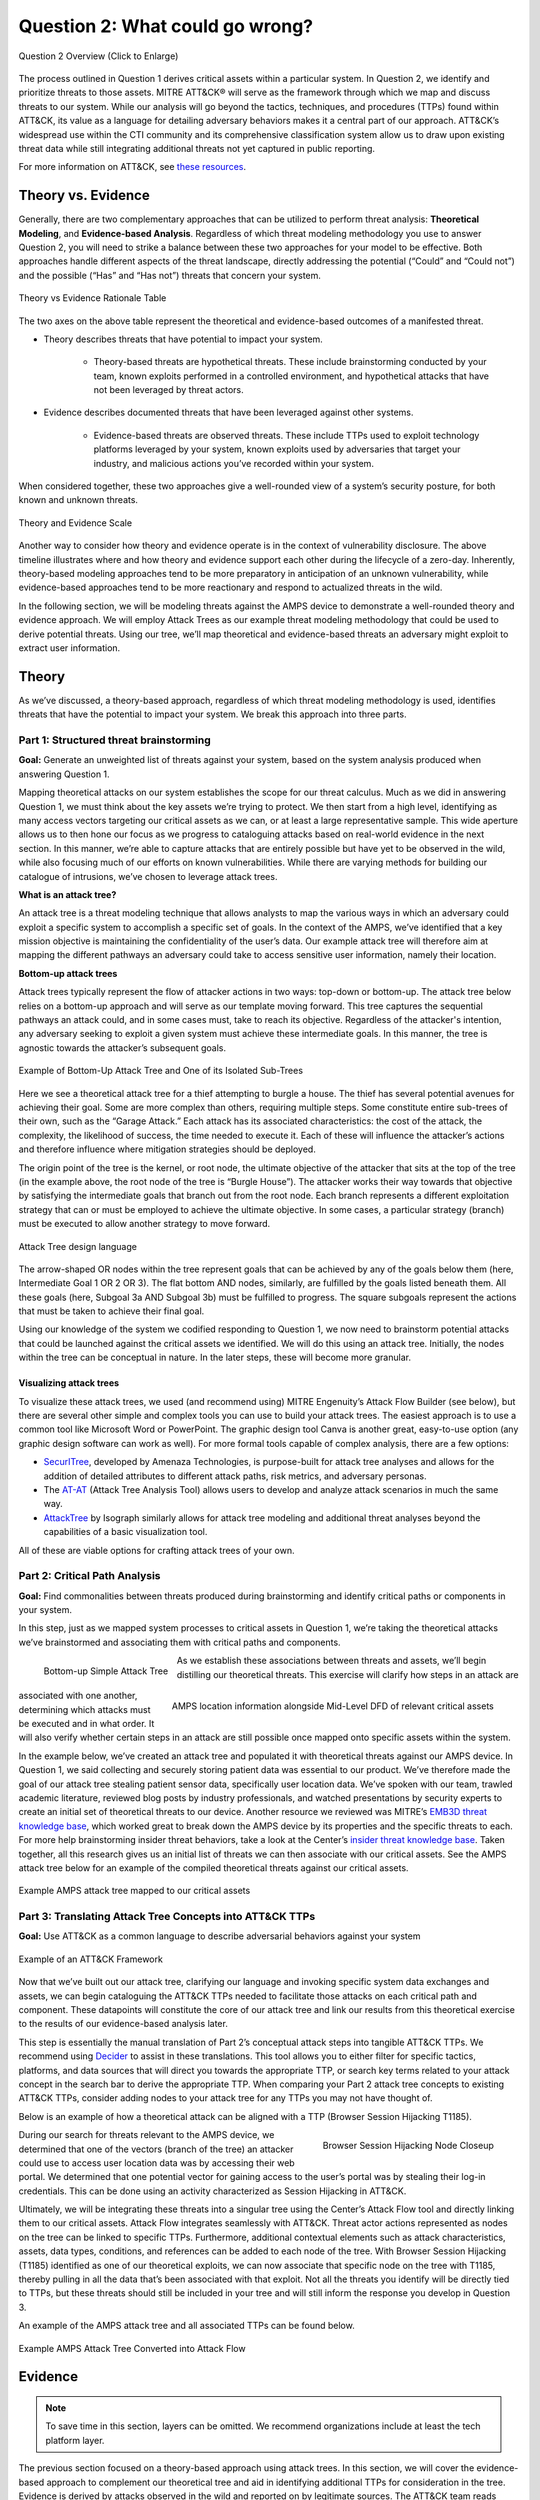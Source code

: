 .. _Question 2:
Question 2: What could go wrong?
================================

.. figure:: /Graphics/Question2Graphic.png
    :alt: Question 2 overview graphic
    :scale: 30%
    :align: center

    Question 2 Overview (Click to Enlarge)

The process outlined in Question 1 derives critical assets within a particular system. In Question 2, we identify and prioritize threats to those assets. MITRE ATT&CK® will serve as the framework through which we map and discuss threats to our system. While our analysis will go beyond the tactics, techniques, and procedures (TTPs) found within ATT&CK, its value as a language for detailing adversary behaviors makes it a central part of our approach. ATT&CK’s widespread use within the CTI community and its comprehensive classification system allow us to draw upon existing threat data while still integrating additional threats not yet captured in public reporting.

For more information on ATT&CK, see `these resources <https://attack.mitre.org/resources/learn-more-about-attack/>`_.

Theory vs. Evidence
-------------------

Generally, there are two complementary approaches that can be utilized to perform threat analysis: **Theoretical Modeling**, and **Evidence-based Analysis**. Regardless of which threat modeling methodology you use to answer Question 2, you will need to strike a balance between these two approaches for your model to be effective. Both approaches handle different aspects of the threat landscape, directly addressing the potential (“Could” and “Could not”) and the possible (“Has” and “Has not”) threats that concern your system.

.. figure:: /Graphics/theoryvsEvidence.png
    :alt: Theory vs Evidence Rationale Table
    :scale: 25%
    :align: center

    Theory vs Evidence Rationale Table

The two axes on the above table represent the theoretical and evidence-based outcomes of a manifested threat.

* Theory describes threats that have potential to impact your system.

   * Theory-based threats are hypothetical threats. These include brainstorming conducted by your team, known exploits performed in a controlled environment, and hypothetical attacks that have not been leveraged by threat actors.

* Evidence describes documented threats that have been leveraged against other systems.

   * Evidence-based threats are observed threats. These include TTPs used to exploit technology platforms leveraged by your system, known exploits used by adversaries that target your industry, and malicious actions you’ve recorded within your system.

When considered together, these two approaches give a well-rounded view of a system’s security posture, for both known and unknown threats.

.. figure:: /Graphics/10.png
    :alt: Theory and Evidence Scale
    :scale: 80%
    :align: center

    Theory and Evidence Scale

Another way to consider how theory and evidence operate is in the context of vulnerability disclosure. The above timeline illustrates where and how theory and evidence support each other during the lifecycle of a zero-day. Inherently, theory-based modeling approaches tend to be more preparatory in anticipation of an unknown vulnerability, while evidence-based approaches tend to be more reactionary and respond to actualized threats in the wild.

In the following section, we will be modeling threats against the AMPS device to demonstrate a well-rounded theory and evidence approach. We will employ Attack Trees as our example threat modeling methodology that could be used to derive potential threats. Using our tree, we’ll map theoretical and evidence-based threats an adversary might exploit to extract user information.

Theory
------

As we’ve discussed, a theory-based approach, regardless of which threat modeling methodology is used, identifies threats that have the potential to impact your system. We break this approach into three parts.

Part 1: Structured threat brainstorming
~~~~~~~~~~~~~~~~~~~~~~~~~~~~~~~~~~~~~~~

**Goal:** Generate an unweighted list of threats against your system, based on the system analysis produced when answering Question 1.

Mapping theoretical attacks on our system establishes the scope for our threat calculus. Much as we did in answering Question 1, we must think about the key assets we’re trying to protect. We then start from a high level, identifying as many access vectors targeting our critical assets as we can, or at least a large representative sample. This wide aperture allows us to then hone our focus as we progress to cataloguing attacks based on real-world evidence in the next section. In this manner, we’re able to capture attacks that are entirely possible but have yet to be observed in the wild, while also focusing much of our efforts on known vulnerabilities. While there are varying methods for building our catalogue of intrusions, we’ve chosen to leverage attack trees.

**What is an attack tree?**

An attack tree is a threat modeling technique that allows analysts to map the various ways in which an adversary could exploit a specific system to accomplish a specific set of goals. In the context of the AMPS, we’ve identified that a key mission objective is maintaining the confidentiality of the user’s data.  Our example attack tree will therefore aim at mapping the different pathways an adversary could take to access sensitive user information, namely their location.

**Bottom-up attack trees**

Attack trees typically represent the flow of attacker actions in two ways: top-down or bottom-up. The attack tree below relies on a bottom-up approach and will serve as our template moving forward. This tree captures the sequential pathways an attack could, and in some cases must, take to reach its objective. Regardless of the attacker's intention, any adversary seeking to exploit a given system must achieve these intermediate goals. In this manner, the tree is agnostic towards the attacker’s subsequent goals.

.. figure:: /Graphics/11.png
    :alt: Example of Bottom-Up Attack Tree and One of its Isolated Sub-Trees
    :scale: 50%
    :align: center

    Example of Bottom-Up Attack Tree and One of its Isolated Sub-Trees

Here we see a theoretical attack tree for a thief attempting to burgle a house. The thief has several potential avenues for achieving their goal. Some are more complex than others, requiring multiple steps. Some constitute entire sub-trees of their own, such as the “Garage Attack.” Each attack has its associated characteristics: the cost of the attack, the complexity, the likelihood of success, the time needed to execute it. Each of these will influence the attacker’s actions and therefore influence where mitigation strategies should be deployed.

The origin point of the tree is the kernel, or root node, the ultimate objective of the attacker that sits at the top of the tree (in the example above, the root node of the tree is “Burgle House”). The attacker works their way towards that objective by satisfying the intermediate goals that branch out from the root node. Each branch represents a different exploitation strategy that can or must be employed to achieve the ultimate objective. In some cases, a particular strategy (branch) must be executed to allow another strategy to move forward.

.. figure:: /Graphics/12.png
    :alt: Attack Tree design language
    :scale: 50%
    :align: center

    Attack Tree design language

The arrow-shaped OR nodes within the tree represent goals that can be achieved by any of the goals below them (here, Intermediate Goal 1 OR 2 OR 3). The flat bottom AND nodes, similarly, are fulfilled by the goals listed beneath them. All these goals (here, Subgoal 3a AND Subgoal 3b) must be fulfilled to progress. The square subgoals represent the actions that must be taken to achieve their final goal.

Using our knowledge of the system we codified responding to Question 1, we now need to brainstorm potential attacks that could be launched against the critical assets we identified. We will do this using an attack tree. Initially, the nodes within the tree can be conceptual in nature. In the later steps, these will become more granular.

Visualizing attack trees
^^^^^^^^^^^^^^^^^^^^^^^^

To visualize these attack trees, we used (and recommend using) MITRE Engenuity’s Attack Flow Builder (see below), but there are several other simple and complex tools you can use to build your attack trees. The easiest approach is to use a common tool like Microsoft Word or PowerPoint. The graphic design tool Canva is another great, easy-to-use option (any graphic design software can work as well). For more formal tools capable of complex analysis, there are a few options:

* `SecurITree <https://www.amenaza.com/attack-tree-tool.php>`_, developed by Amenaza Technologies, is purpose-built for attack tree analyses and allows for the addition of detailed attributes to different attack paths, risk metrics, and adversary personas.
* The `AT-AT <https://github.com/yathuvaran/AT-AT>`_ (Attack Tree Analysis Tool) allows users to develop and analyze attack scenarios in much the same way.
* `AttackTree <https://www.isograph.com/software/attacktree/>`_ by Isograph similarly allows for attack tree modeling and additional threat analyses beyond the capabilities of a basic visualization tool.

All of these are viable options for crafting attack trees of your own.

Part 2: Critical Path Analysis
~~~~~~~~~~~~~~~~~~~~~~~~~~~~~~

**Goal:** Find commonalities between threats produced during brainstorming and identify critical paths or components in your system.

In this step, just as we mapped system processes to critical assets in Question 1, we’re taking the theoretical attacks we’ve brainstormed and associating them with critical paths and components.

.. figure:: /Graphics/13.png
    :alt: Bottom-up Simple Attack Tree
    :scale: 50%
    :align: left

    Bottom-up Simple Attack Tree

.. figure:: /Graphics/14.png
    :alt: AMPS location information alongside Mid-Level DFD of relevant critical assets
    :scale: 65%
    :align: right

    AMPS location information alongside Mid-Level DFD of relevant critical assets

As we establish these associations between threats and assets, we’ll begin distilling our theoretical threats. This exercise will clarify how steps in an attack are associated with one another, determining which attacks must be executed and in what order. It will also verify whether certain steps in an attack are still possible once mapped onto specific assets within the system.

In the example below, we’ve created an attack tree and populated it with theoretical threats against our AMPS device. In Question 1, we said collecting and securely storing patient data was essential to our product. We’ve therefore made the goal of our attack tree stealing patient sensor data, specifically user location data. We’ve spoken with our team, trawled academic literature, reviewed blog posts by industry professionals, and watched presentations by security experts to create an initial set of theoretical threats to our device.
Another resource we reviewed was MITRE’s `EMB3D threat knowledge base <https://emb3d.mitre.org/properties-list/>`_, which worked great to break down the AMPS device by its properties and the specific threats to each. For more help brainstorming insider threat behaviors, take a look at the Center’s `insider threat knowledge base <https://center-for-threat-informed-defense.github.io/insider-threat-ttp-kb/introduction/>`_. Taken together, all this research gives us an initial list of threats we can then associate with our critical assets. See the AMPS attack tree below for an example of the compiled theoretical threats against our critical assets.

.. figure:: /Graphics/15.png
    :alt: Example AMPS attack tree mapped to our critical assets
    :scale: 65%
    :align: center

    Example AMPS attack tree mapped to our critical assets

Part 3: Translating Attack Tree Concepts into ATT&CK TTPs
~~~~~~~~~~~~~~~~~~~~~~~~~~~~~~~~~~~~~~~~~~~~~~~~~~~~~~~~~
**Goal:** Use ATT&CK as a common language to describe adversarial behaviors against your system

.. figure:: /Graphics/16.png
    :alt: Example of an ATT&CK Framework
    :scale: 75%
    :align: center

    Example of an ATT&CK Framework

Now that we’ve built out our attack tree, clarifying our language and invoking specific system data exchanges and assets, we can begin cataloguing the ATT&CK TTPs needed to facilitate those attacks on each critical path and component. These datapoints will constitute the core of our attack tree and link our results from this theoretical exercise to the results of our evidence-based analysis later.

This step is essentially the manual translation of Part 2’s conceptual attack steps into tangible ATT&CK TTPs. We recommend using `Decider <https://github.com/cisagov/decider>`_ to assist in these translations. This tool allows you to either filter for specific tactics, platforms, and data sources that will direct you towards the appropriate TTP, or search key terms related to your attack concept in the search bar to derive the appropriate TTP. When comparing your Part 2 attack tree concepts to existing ATT&CK TTPs, consider adding nodes to your attack tree for any TTPs you may not have thought of.

Below is an example of how a theoretical attack can be aligned with a TTP (Browser Session Hijacking T1185).

.. figure:: /Graphics/17.png
    :alt: Browser Session Hijacking Node Closeup
    :scale: 50%
    :align: right

    Browser Session Hijacking Node Closeup

During our search for threats relevant to the AMPS device, we determined that one of the vectors (branch of the tree) an attacker could use to access user location data was by accessing their web portal. We determined that one potential vector for gaining access to the user’s portal was by stealing their log-in credentials. This can be done using an activity characterized as Session Hijacking in ATT&CK.

Ultimately, we will be integrating these threats into a singular tree using the Center’s Attack Flow tool and directly linking them to our critical assets. Attack Flow integrates seamlessly with ATT&CK. Threat actor actions represented as nodes on the tree can be linked to specific TTPs. Furthermore, additional contextual elements such as attack characteristics, assets, data types, conditions, and references can be added to each node of the tree. With Browser Session Hijacking (T1185) identified as one of our theoretical exploits, we can now associate that specific node on the tree with T1185, thereby pulling in all the data that’s been associated with that exploit. Not all the threats you identify will be directly tied to TTPs, but these threats should still be included in your tree and will still inform the response you develop in Question 3.

An example of the AMPS attack tree and all associated TTPs can be found below.

.. figure:: /Graphics/18.png
    :alt: Example AMPS Attack Tree Converted into Attack Flow
    :scale: 75%
    :align: center

    Example AMPS Attack Tree Converted into Attack Flow

Evidence
---------

.. note::
  To save time in this section, layers can be omitted. We recommend organizations include at least the tech platform layer.

The previous section focused on a theory-based approach using attack trees. In this section, we will cover the evidence-based approach to complement our theoretical tree and aid in identifying additional TTPs for consideration in the tree. Evidence is derived by attacks observed in the wild and reported on by legitimate sources. The ATT&CK team reads open-source reports published by these sources and associates adversarial behavior with a TTP. Sources for these TTPs are different from those previously used to build the theory-based attack tree, which is why the complementary approach of theory and evidence is crucial. We will use the TTPs derived in this section to add to the attack tree in the previous section. We recommend considering TTPs derived by four types of observed behavior.

#. TTPs used against your Technology Platform(s)
#. TTPs used by Threat Actor(s) targeting your Industry
#. TTPs used by Software used maliciously against your Industry
#. TTPs used by Campaign(s) targeting your Industry

Throughout this section, we break down each type of observed behavior and demonstrate how to use the TTPs describing this behavior in your attack tree. We will continue to use AMPS in all examples.

Multiple technology platforms were identified in our attack tree. For the purposes of this project, however, we will only be using observed TTPs related to the cloud platform (Azure) branch of the attack tree.

As we walk through this section and explain how to generate TTPs from each of the four types of observed behaviors above, we will start to compile a consolidated list of TTPs pertinent to branches of our tree (in this case the Azure branch). These TTPs will be compiled in the form of ATT&CK Navigator Layers. The figure below shows the process of stacking the multiple ATT&CK Navigator Layers derived from each category of data. The information gathered in this section will also support scoring in the following section.

.. figure:: /Graphics/19.png
    :alt: Layered Steps to Form Collection of TTPS
    :scale: 50%
    :align: right

    Layered Steps to Form Collection of TTPS

The observed TTPs in these layers may not have been previously used to achieve the goal we are analyzing in our attack tree (user location data). This is expected. Often, intrusions go through your company to access your business partners or customers. Although your company, or others in your industry, may not have been the desired end target in these reported incidents, you were an intermediate target and the TTPs used in these “leap frog” intrusions against your industry or tech platform can be used to target you in the future. Thus, we include them in our observed TTP layers.

.. note::

    All ATT&CK Navigator Layer examples can be found within drop downs throughout the Evidence section. Each example will allow for download and opening within ATT&CK Navigator for editing.


Layer 1: Technology Platform TTPs
~~~~~~~~~~~~~~~~~~~~~~~~~~~~~~~~~

**Goal:** Compile a list of TTPs that have been used to target your tech platform

To characterize the observed threats targeting your system, we recommend starting with techniques targeting your specific technology platform. This information will be used to prioritize threats in your attack tree later.

Types of observed CTI data vary by company, depending on which commercial data you subscribe to or which public datasets you leverage. As a best practice, if the data is available, internally generated observed threat data targeting your network and technology platforms should be incorporated. For the purposes of our example, the fictitious team evaluating AMPS doesn’t pay for any CTI data and only has publicly available data at its disposal. A good starting place for any team, regardless of budget, is `ATT&CK Navigator <https://mitre-attack.github.io/attack-navigator/>`_. In this tool is an option to filter mobile, enterprise, or industrial control system matrices by technology platform. Our theory-based attack tree is already broken down into technology platform branches, and the focus is on generating observed TTPs one branch at a time. Navigator will generate an ATT&CK matrix with TTPs targeting your technology platform that have been observed in the wild. ATT&CK version 14.1 has the following platform filters: macOS, Windows, Linux, Azure AD, PRE, Containers, Office365, SaaS, Google Workspace, and IaaS. We recommend adding TTPs (or Navigator Layers) derived from your commercial data or data generated internally to this technology platform Navigator layer. This additional data will help capture more observed TTPs used against your technology platform.

Below is an ATT&CK Navigator view showing the TTPs linked to Azure AD. Throughout this evidence section, we will down-select from these base-layer TTPs.

.. collapse:: Example Platform Layer

    **This ATT&CK Navigator view shows the TTPs linked to Azure AD. Throughout this evidence section, we will down-select off of these TTPs.**

    .. figure:: /Graphics/Platform_Layer.svg
        :alt: Example ATT&CK Navigator Layer for Azure AD
        :scale: 75%
        :align: center

        Example ATT&CK Navigator Layer for Azure AD

    .. raw:: html

        <p>
            <a class="btn btn-primary" target="_blank" href="..\platform_layer.json" download="platform_layer.json">
            <i class="fa fa-download"></i> Download Layer JSON</a>
        </p>

|

Layer 2: Threat Actor (TA) TTPs
~~~~~~~~~~~~~~~~~~~~~~~~~~~~~~~

**Goal:** Compile a list of TTPs that have been used by a threat actor/s targeting your industry

If time permits, we also recommend generating threat profiles to characterize the adversaries, or groups, that are likely to target your industry and therefore your system. This information will also help in prioritizing threats in your attack tree later.

To get started with threat actors that are relevant to your organization, consider any threat actors that have been known to be a concern in the past, or have been mentioned recently as a concern to your organization. It is always a good idea to consider threat actors that have previously been a threat to your organization since they are known to you. Ask your stakeholders if there are any TAs they are concerned with too.

The ATT&CK Groups knowledge base can be a good starting point for any team. The `Groups <https://attack.mitre.org/groups/>`_ page gives an overview of all the TAs reported publicly. Although many CTI vendors have their own naming structure, ATT&CK Groups is an attempt at combining these TAs under a single naming convention. On this page, you can “CTL + F” to look for groups relevant to you. Some focus areas to search for might be location (i.e., United States, Iran, China) or industry (i.e., financial, government, retail); both searches help to narrow down threat actors important to your organization. Also keep an eye out for when these groups were active. Groups that have not been active recently might not be useful to your organization, but this is an internal decision that needs to be made based on your organization’s needs. Be sure to keep these dates in mind as they will affect the scoring in the next section.

A Navigator layer exists on each Group’s page. Use this layer to generate a list of TTPs for each TA you identified. Below is an ATT&CK Navigator example for FIN7 that highlights the TA’s TTPs in blue. This threat actor was chosen by searching “medical” on the ATT&CK Groups page, which identified this group as previously targeting our industry’s “medical equipment.”

.. collapse:: Example Threat Actor Layer

    **This ATT&CK Navigator view shows the TTPs linked to the FIN7 group. These TTPs will be added to the platform layer we started with.**

    .. figure:: /Graphics/20.svg
        :alt: Example ATT&CK Navigator Layer for FIN7
        :scale: 75%
        :align: center

        Example ATT&CK Navigator Layer for FIN7

    .. raw:: html


        <p>
            <a class="btn btn-primary" target="_blank" href="..\threat_actor_layer.json" download="threat_actor_layer.json">
            <i class="fa fa-download"></i> Download Layer JSON</a>
        </p>

|

This is our first down-select from the technology platform layer. Additional TAs and the following layers will provide more. If you have more time to spend on this layer, once you’ve finished using the ATT&CK Groups page, you should look at threat actors in the news that are potentially relevant to your industry. If your organization subscribes to commercial data, search those databases or use Threat Intelligence Platforms (TIPs) available to you. An example of this can be found in the Additional Resources Section.  Another good starting point for teams on a budget is the `APT Groups and Operations Google Sheet <https://docs.google.com/spreadsheets/d/1H9_xaxQHpWaa4O_Son4Gx0YOIzlcBWMsdvePFX68EKU/edit#gid=1864660085>`_. This spreadsheet consists of a list of threat actors by country as well as their name and aliases, operations associated, origin, toolset/malware utilized, a description of their motives/goals, and targeted industries.

This spreadsheet contains community-derived information. Because it is a living spreadsheet with various people making edits, it allows for a more real-time approach in terms of updates that can be helpful to organizations focusing on a specific threat actor. Ultimately this resource is another opportunity to find more evidence-based TTPs associated with the actor.

One final open-source resource is the `Thai CERT database <https://apt.etda.or.th/cgi-bin/aptsearch.cgi>`_. This database allows you to search for threat actors by country, sector targeted, motivation, or key word. Once you’ve identified TAs of concern, compare these to the aliases on the ATT&CK Groups page (“CTL + F” search for name) and consider using any resulting group’s Navigator Layer.

Layer 3: Malicious Software TTPs
~~~~~~~~~~~~~~~~~~~~~~~~~~~~~~~~
**Goal:** Compile a list of relevant TTPs executed by malicious tools targeting your technology platform.

The next step will follow a similar process to the steps above. To start, an organization should always compile internal data first. This can be done by utilizing datasets within any TIPs you use as well as any previous threats your company has seen. Starting with the known and building on the new data allows for a more exhaustive list of TTPs while ensuring company-specific data is considered.

After reviewing internal and commercial data, use the ATT&CK Software page similarly to how we used it for the TA layer. In this scenario you will use it to build a list of TTPs used by malicious software targeting your specific technology platform. This will be done by accessing the ATT&CK Software page and using “CTL + F” to search for your technology platform.

In our case, we search “Azure,” which results in two findings of software: AADInternals and ROADTools. For the sake of this example, the team will focus on ROADTools. We recommend including all software pertaining to your platform, or just specific software you find most applicable; you will have to make this decision based on your needs and time. During this step, remember that ATT&CK software is not just compromised or malicious software, but also commercial, open-source, built-in, or publicly available software that could be used by a defender, pen tester, red teamer, or adversary conducting “living off the land” techniques.  Each Software page comes with a Navigator Layer. The ROADTools ATT&CK Navigator layer can be seen below in red.

.. collapse:: Example Software Layer

    **This ATT&CK Navigator view shows the TTPs linked to the ROADTools software. These TTPs will be added onto the layer with platform and threat actor TTPs.**

    .. figure:: /Graphics/21.svg
        :alt: Example ATT&CK Navigator Layer for ROADTools
        :scale: 75%
        :align: center

        Example ATT&CK Navigator Layer for ROADTools

    .. raw:: html


        <p>
            <a class="btn btn-primary" target="_blank" href="..\software_layer.json" download="software_layer.json">
            <i class="fa fa-download"></i> Download Layer JSON</a>
        </p>

|

Layer 4: Campaign TTPs
~~~~~~~~~~~~~~~~~~~~~~

**Goal:** Compile a list of TTPs that have been used in a campaign targeting your industry.

To provide a more detailed picture, if your organization has the time, it is recommended you research campaigns that might be applicable to you. This can be done in various ways similar to the previous layers. First, any campaigns recently reported on that are of concern to your organization should be included. It might also make sense to include any data from previous campaigns that targeted your organization as well as data from tools used internally. Once this data has been considered and added, the team should use the `ATT&CK Campaigns <https://attack.mitre.org/campaigns/>`_ page for further research. Focus on campaigns targeting your specific industry. These can be searched by using “CTL + F” on the ATT&CK campaign page. During this step, be cognizant of the timing of these campaigns, since some may be too old to be useful. Only your organization can know which campaigns they find useful, but keep these dates in mind as they will affect the scoring in the next section.

For the AMPS device, we focused on one of the campaigns related to healthcare, specifically C0014. In many cases, this campaign might be considered not recent enough to be relevant, but for the sake of this example we will use it, despite the reported date being in 2022. The ATT&CK Navigator Layer below highlights the TTPs relevant to this campaign in yellow.

.. collapse:: Example Campaign Layer

    **This ATT&CK Navigator view shows the TTPs linked to campaign C0014. These TTPs will be added to the previous layer that included platform, threat actor, and software.**

    .. figure:: /Graphics/22.svg
        :alt: Example ATT&CK Navigator Layer for C0014
        :scale: 75%
        :align: center

        Example ATT&CK Navigator Layer for C0014

    .. raw:: html


        <p>
            <a class="btn btn-primary" target="_blank" href="..\campaign_layer_(only).json" download="campaign_layer_(only).json">
            <i class="fa fa-download"></i> Download Layer JSON</a>
        </p>

|


The video below walks through an example of adding together all of the layers mentioned throughout the evidence section.

.. raw:: html

    <iframe width="560" height="315" src="https://www.youtube.com/embed/h_BC6QMWDbA?si=Abpy35U4SYKMYUeE" title="YouTube video player" frameborder="0" allow="accelerometer; autoplay; clipboard-write; encrypted-media; gyroscope; picture-in-picture; web-share" referrerpolicy="strict-origin-when-cross-origin" allowfullscreen></iframe>

|
Compile All CTI Layers and Compare to Theory-Base Attack Tree
~~~~~~~~~~~~~~~~~~~~~~~~~~~~~~~~~~~~~~~~~~~~~~~~~~~~~~~~~~~~~

**Goal:** Compile list of TTPs that your system will most likely face

Right now you have a list of TTPs, in the form of ATT&CK Navigator Layers, that have been observed against technology platforms in your tree. Take those lists and overlap them all using Navigator. The overlap between layers can provide some insight for prioritization.

.. collapse:: Example Evidence Combined Layer

    **The example below shows a combination of all layers used as examples above. The blue TTPs show those used by threat actors targeting your industry, the red TTPs signify the TTPs used by malicious software targeting your industry, the yellow highlights the TTPs used by campaigns targeting your industry, and grey shows any overlap between multiple layers.**

    .. figure:: /Graphics/23.svg
        :alt: Example ATT&CK Navigator Layer for Combined Layers
        :scale: 75%
        :align: center

        Example ATT&CK Navigator Layer for Combined Layers

    .. raw:: html


        <p>
            <a class="btn btn-primary" target="_blank" href="..\evidence_layer.json" download="evidence_layer.json">
            <i class="fa fa-download"></i> Download Layer JSON</a>
        </p>

|

Compare these TTPs to those in your theory-based attack tree. Since these TTPs are all related to the Azure branch of the attack tree, we will focus there. In practice, you will make one combined overlay for each technology platform branch of your tree.

.. collapse:: Example Theory Layer

    **To apply this to our current example, we will take our attack tree branch centered around Azure and map the steps back to ATT&CK techniques, as seen in the Navigator Layer below.**

    .. figure:: /Layers/theory.svg
        :alt: Example ATT&CK Navigator Layer for Azure Theory Branch
        :scale: 75%
        :align: center

        Example ATT&CK Navigator Layer for Azure Theory Branch

    .. raw:: html


        <p>
            <a class="btn btn-primary" target="_blank" href="..\theory.json" download="theory.json">
            <i class="fa fa-download"></i> Download Layer JSON</a>
        </p>

|

The video below walks through an example of combining the theory and evidence layers.

.. raw:: html

     <iframe width="560" height="315" src="https://www.youtube.com/embed/h_BC6QMWDbA?si=Abpy35U4SYKMYUeE" title="YouTube video player" frameborder="0" allow="accelerometer; autoplay; clipboard-write; encrypted-media; gyroscope; picture-in-picture; web-share" referrerpolicy="strict-origin-when-cross-origin" allowfullscreen></iframe>


|

.. collapse:: Example Theory Evidence Overlay Layer

    **This Navigator Layer is now placed on top of our overall evidence layer (above); the TTPs that are supported by theory and evidence are highlighted in orange.**

    .. figure:: /Layers/theory__evidence.svg
        :alt: Example ATT&CK Navigator Layer for Azure Theory Branch Overlayed with Evidence Layers
        :scale: 75%
        :align: center

        Example ATT&CK Navigator Layer for Azure Theory Branch Overlayed with Evidence Layers

    .. raw:: html

        <p>
            <a class="btn btn-primary" target="_blank" href="..\theory_+_evidence.json" download="theory_+_evidence.json">
            <i class="fa fa-download"></i> Download Layer JSON</a>
        </p>

|

Your next step is to evaluate the techniques that are not overlapping to see if they have a place in the Azure branch of the attack tree. Once you’ve added any new and relevant evidence-based TTPs to your branch, the resulting list of evidence and theory attack tree TTPs will be used in the next section.

Scoring the Catalogue of Threats to Your System
~~~~~~~~~~~~~~~~~~~~~~~~~~~~~~~~~~~~~~~~~~~~~~~

.. note::

    Scoring is not a mandatory step, however it can provide great context for priorization.

This step lets us calculate the level of threat associated with specific attack vectors and TTPs. The end goal of this step is to prioritize which threats to mitigate in Question 3. Note, if you are limited on time you can skip this step and proceed directly to Question 3 with your long list of TTPs. However, conducting this scoring step might save you more time in Question 3 by enabling you to focus only on high-threat TTPs.

.. figure:: /Graphics/26.png
    :alt: Theory and Evidence Scoring Scale
    :scale: 75%
    :align: left

    Theory and Evidence Scoring Scale

Revisiting the ideas presented in the introduction to Question 2, we can organize identified TTPs into different priority categories depending on the strength of their individual theory and evidence factors.  These categories are not meant to be a strict numerical ranking – rather, they should be used as an aid to help prioritize your time and effort while evaluating mitigations and countermeasures.

Given a particular TTP identified by your overlay of theory and evidence, consider some of the following factors to help guide your prioritization of TTP data. Note that this list is non-exhaustive, and you may wish to incorporate other factors specific to your use case.

.. list-table::
   :widths: 50 50
   :header-rows: 1

   * - Factors indicating stronger Theory
     - Factors indicating stronger Evidence

   * - TTP has been hypothesized in a research paper
     - TTP has been used by a threat group targeting your industry

   * - TTP has been demonstrated in a technical lab
     - TTP has public reports of execution using publicly available (malicious) tools

   * - TTP has known, publicly available tools for execution
     - TTP has been used in a campaign targeting your industry within the last 90 days

   * - TTP has associated vulnerabilities (CVEs) applicable to your tech platform(s)
     - TTP has been used in a campaign targeting a tech platform you use within the last 90 days

   * - TTP is associated with accessing a critical cyber asset
     - TTP is associated with a vulnerability/CVE disclosed within the past 30 days

   * - TTP is associated with a critical system choke point identified in system diagrams
     - TTP has been used against your tech platform in the past

   * - TTP is associated with a critical system choke point identified in threat analysis
     -

The more factors that apply for either theory or evidence, the further you move in the table right or down, respectively. The simplest form of this analysis assigns an equal value to all factors (i.e., a weight of 1). However, you may find that some factors should be treated with more importance to suit your prioritization needs. For example, you may give TTPs associated with external system boundaries (i.e., external network connections) extra weight to prioritize developing mitigations for system entry points.

.. figure:: /Graphics/27.png
    :alt: Example TTPs Plotted on Scoring Scale
    :scale: 80%
    :align: right

    Example TTPs Plotted on Scoring Scale

The result will manifest like the diagram shown above. TTPs are assigned a theory-evidence score, which places them at a point in the table. Thresholds can be individually adjusted for both theory and evidence to determine how large or small to make the sectors in the table. For example, in industries that utilize newer or more specialized technology, there may be less available evidence to consider in your threat overlay. Consequently, you may choose to weigh individual pieces of evidence higher for other industries.

Example scoring
^^^^^^^^^^^^^^^

Consider TTP: **T1011.001** – Exfiltration Over Other Network Medium: Exfiltration Over Bluetooth

Assume the adversarial goal in this case is to steal sensitive patient data. One avenue would be to go directly to the source – the AMPS device itself.
T1011.001 describes activity where *“Adversaries may attempt to exfiltrate data over Bluetooth rather than the command-and-control channel. If the command-and-control network is a wired Internet connection, an adversary may opt to exfiltrate data using a Bluetooth communication channel.”* The AMPS device has been designed with Bluetooth in mind, as it needs to pair with a phone.
Several Bluetooth vulnerabilities have been documented in the literature, but we will choose to focus on one named `SweynTooth <https://asset-group.github.io/disclosures/sweyntooth/>`_. SweynTooth is a collection of vulnerabilities in certain Bluetooth Low Energy (BLE) chipsets, with a range of impacts ranging from crashes to security bypass. Perusing the website dedicated to this vulnerability, we can come to the following conclusions on the strength of theory factors:

* The TTP has been hypothesized in the writeup (beyond hypothesized, in fact)
*	The TTP has been demonstrated (there is proof of concept code against multiple devices)
*	The TTP has known tools for execution (there is proof of concept code)
*	SweynTooth is a Bluetooth vulnerability and therefore applies to this TTP
*	Patient data is a critical cyber asset for this device (which the TTP directly affects)
*	The Bluetooth connection between the AMPS device and the patient phone is a link that crosses a trust boundary on the DFD (and is therefore a critical link)
*	This TTP is present in attack tree branches that directly access the device, but there are other ways to get patient data (e.g. compromising their online account). Ergo, this may or may not be considered a choke point from a threat analysis standpoint.

On the theory side, the above culminates in **6/7 factors** applying here, indicating **strong supporting theory** for this TTP.
With respect to evidence, we see a much different story manifesting:

*	Threat groups operating against the healthcare industry have generally not been targeting Bluetooth (caveat - at the time of writing)
*	There **are** several reports of Bluetooth exploits being leveraged in the wild
*	Similar to the first point, there are very few **campaigns** leveraging Bluetooth in the wild, and by extension, very few campaigns targeting this industry and tech platform
*	While Bluetooth is generally regarded as insecure, there have not been any major vulnerability disclosures over the past 30 days (at the time of this writing)

On the evidence side, the above culminates in **1/5 factors** applying here, indicating **little or weak supporting evidence**. Together, the theory and evidence place this TTP toward the upper-right on the figure, which gives this TTP a medium priority under normal weighting.

.. figure:: /Graphics/28.png
    :alt: Example TTPs on Scoring Scale Prioritized
    :scale: 75%
    :align: right

    Example TTPs on Scoring Scale Prioritized

To reiterate, this step is not meant to produce a definitive first-to-last ranking of TTPs – rather, it serves to quickly prioritize where to focus your efforts when considering countermeasures and mitigations in Question 3. Therefore, once you are done sorting TTPs, sort the boxes, rather than the individual TTPs themselves, for priority. Returning to the example figure, this would result in the following prioritization scheme.

Depending on your priorities, you may choose to sort the categories of TTPs differently if your concerns align more with theory or with evidence; i.e., you may choose to prioritize the center box higher than the top right box if you are more worried about strength of evidence than strength of theory.

Example Scoring TTPs within AMPS’s Azure Attack Tree Branch
^^^^^^^^^^^^^^^^^^^^^^^^^^^^^^^^^^^^^^^^^^^^^^^^^^^^^^^^^^^

The following table summarizes the TTPs identified during the Theory and Evidence activities presented earlier in this section. We’ve sorted the table into three columns – Theory, Evidence, and both, to track which activity each TTP was derived from.

.. figure:: /Graphics/theoryEvidenceTTPs.png
    :alt: Evidence and Theory TTPs Table
    :scale: 40%
    :align: right

    Evidence and Theory TTPs Table

To keep the rest of this example concise, we have elected to only score the TTPs listed under the “Theory and Evidence” column. However, scoring can (and should) be applied to all identified TTPs.

*Theory factor scoring*

#. TTP has been hypothesized in research paper(s)
#. TTP has been technically demonstrated in a published setting (lab, presentation, etc.)
#. TTP has known, publicly available tools for execution
#. TTP has associated vulnerabilities (CVEs) applicable to your tech platform(s)
#. TTP is associated with accessing a critical cyber asset in your system
#. TTP is associated with a critical system choke point identified in system diagrams
#. TTP is associated with a critical system choke point identified in threat analysis


.. figure:: /Graphics/theoryScoring.png
    :alt: Theory Scoring Table
    :scale: 30%
    :align: center

    Theory Scoring Table

Some notes on the above:

* Datapoints for Factor 1 encompass TTPs that are theoretically possible but have yet to be demonstrated. Threats were primarily identified from academic publications and industry publications.
* Sources for Factor 2 often pull from academic and industry publications, but these exploits have been corroborated by testing. Presentations by security professionals at conferences and online are another valid source for this information.
* Satisfying Factor 3 entails tracking down sources that link the identified TTP with existing tools. For this example, Azure red teaming reports were a key source in identifying known tools associated with specific TTPs.
* Entries for Factor 4 were determined by searching through existing CVE repositories for CVEs specifically tied to Azure and Microsoft products.
* Entries for Factor 5 were identified by reviewing our attack tree and determining whether a TTP directly targeted critical assets.
* Entries for Factor 6 were identified by examining our original DFD. Chokepoints or interests that represent key information bottlenecks within the system were identified.
* Entries for Factor 7 were identified in much the same way as Factor 6, but in this case choke points were identified within the system attack tree as lynchpins within a larger adversary campaign.

*Evidence factor scoring*

#. TTP has been used by a threat group targeting your industry
#. TTP has public reports of execution using publicly available (malicious) tools
#. TTP has been used in a campaign targeting your industry within the last 90 days
#. TTP has been used in a campaign targeting a tech platform you use within the last 90 days
#. TTP is associated with a vulnerability/CVE disclosed within the past 30 days
#. TTP has documentation of previous use against your tech platform.


.. figure:: /Graphics/evidenceScoring.png
    :alt: Evidence Scoring Table
    :scale: 40%
    :align: center

    Evidence Scoring Table

Some notes on the above:

* Entries for Factor 1 were determined by searching the Groups page on the ATT&CK website. Relevant groups were identified by searching for the keyword “healthcare,” where their TTP lists were cross-referenced with entries in the table.
* Entries for Factor 2 were determined by searching the relevant TTP entries in ATT&CK for related software artifacts applicable to Azure.
* Entries for Factors 3 and 4 were determined by searching campaigns on the ATT&CK website targeting Azure. At the time of writing, there are no known campaigns occurring within the last 90 days against Azure. While there have been campaigns targeting healthcare in the past, they have largely focused on denial of service and ransomware outcomes,  which fall outside of the scope of the TTPs we are evaluating.
* Entries for Factor 5 were determined by a keyword search for “Azure” on the CVE website. While there are multiple Azure CVEs at the time of writing, none are related to the TTPs.
* Entries for Factor 6 were taken directly from the ATT&CK Navigator Overlay presented in Evidence Layer 1 detailing TTPs relevant to the Azure platform.

It is important to note that Factors 3, 4, and 5 are all considered with restricted time windows, as allowing all instances of a TTP may lead to over-scoring based on “stale” information; i.e., a campaign that occurred two years prior, while informational, does not carry the same urgency as a campaign actively happening within the last month.
After scoring, the TTPs can be placed on a heatmap overlay, then sorted by grouping from highest to lowest priority. The following figure illustrates the outcome of this process. Points on the heatmap with multiple listings represent TTPs that achieved the same score. Note that in this example, T1556 and T1059.001 could have their positions exchanged, depending on whether your priorities align closer to Theory or Evidence factors.

.. figure:: /Graphics/29.png
    :alt: Example TTPs on Scoring Scale Prioritized by Score
    :scale: 100%
    :align: center

    Example TTPs on Scoring Scale Prioritized by Score

As a reminder, this example only scored TTPs that appeared during both Theory and Evidence investigations. When creating a full threat model, it is important to consider all TTPs for completeness.


